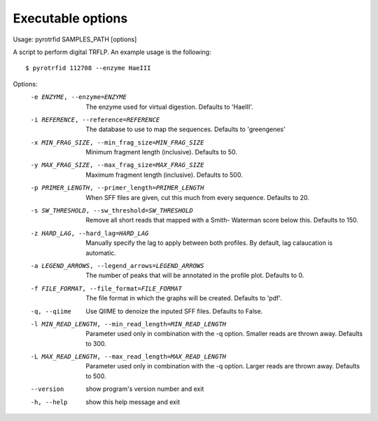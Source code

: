 ==================
Executable options
==================

Usage: pyrotrfid SAMPLES_PATH [options]

A script to perform digital TRFLP. An example usage is the following::

   $ pyrotrfid 112708 --enzyme HaeIII

Options:
  -e ENZYME, --enzyme=ENZYME
                        The enzyme used for virtual digestion. Defaults to
                        'HaeIII'.
  -i REFERENCE, --reference=REFERENCE
                        The database to use to map the sequences. Defaults to
                        'greengenes'
  -x MIN_FRAG_SIZE, --min_frag_size=MIN_FRAG_SIZE
                        Minimum fragment length (inclusive). Defaults to 50.
  -y MAX_FRAG_SIZE, --max_frag_size=MAX_FRAG_SIZE
                        Maximum fragment length (inclusive). Defaults to 500.
  -p PRIMER_LENGTH, --primer_length=PRIMER_LENGTH
                        When SFF files are given, cut this much from every
                        sequence. Defaults to 20.
  -s SW_THRESHOLD, --sw_threshold=SW_THRESHOLD
                        Remove all short reads that mapped with a Smith-
                        Waterman score below this. Defaults to 150.
  -z HARD_LAG, --hard_lag=HARD_LAG
                        Manually specify the lag to apply between both
                        profiles. By default, lag calaucation is automatic.
  -a LEGEND_ARROWS, --legend_arrows=LEGEND_ARROWS
                        The number of peaks that will be annotated in the
                        profile plot. Defaults to 0.
  -f FILE_FORMAT, --file_format=FILE_FORMAT
                        The file format in which the graphs will be created.
                        Defaults to 'pdf'.
  -q, --qiime           Use QIIME to denoize the inputed SFF files. Defaults
                        to False.
  -l MIN_READ_LENGTH, --min_read_length=MIN_READ_LENGTH
                        Parameter used only in combination with the -q option.
                        Smaller reads are thrown away. Defaults to 300.
  -L MAX_READ_LENGTH, --max_read_length=MAX_READ_LENGTH
                        Parameter used only in combination with the -q option.
                        Larger reads are thrown away. Defaults to 500.
  --version             show program's version number and exit
  -h, --help            show this help message and exit
